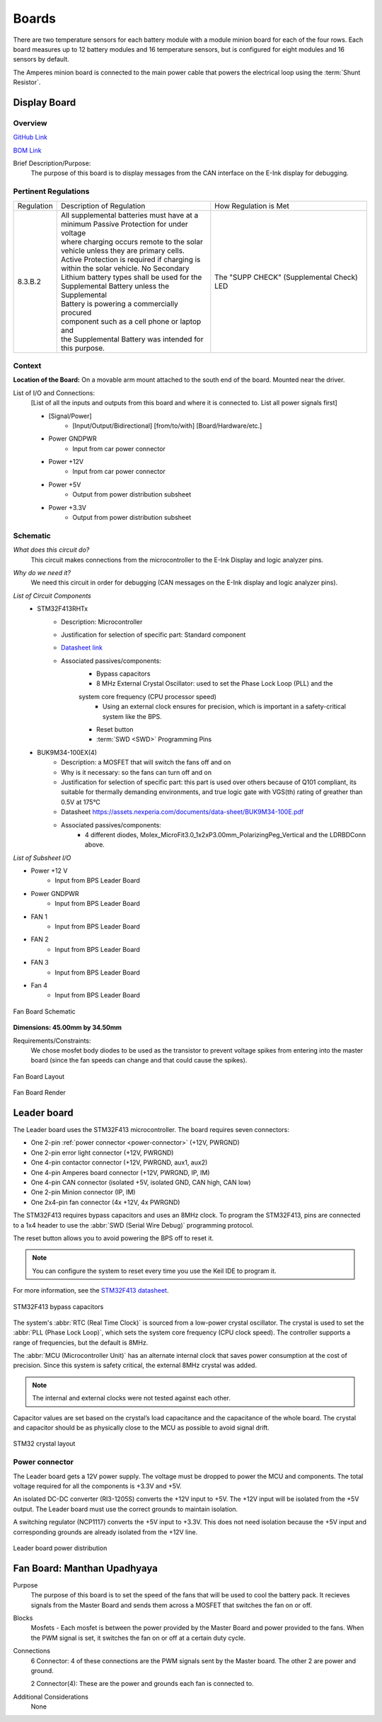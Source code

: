 ********
Boards
********

There are two temperature sensors for each battery module with a module minion board for each of the four rows.
Each board measures up to 12 battery modules and 16 temperature sensors, but is configured for eight modules and 
16 sensors by default.

The Amperes minion board is connected to the main power cable that powers the electrical loop using the :term:`Shunt Resistor`. 

Display Board
=============

Overview
^^^^^^^^
`GitHub Link <https://github.com/lhr-solar/BPS-DisplayPCB>`__

`BOM Link <https://www.mouser.com/ProjectManager/ProjectDetail.aspx?State=EDIT&ProjectGUID=11b675c5-b15b-46bd-a790-bb450819a4d3>`__ 

Brief Description/Purpose:
    The purpose of this board is to display messages from the CAN interface on the E-Ink display 
    for debugging.

Pertinent Regulations
^^^^^^^^^^^^^^^^^^^^^
========== ============================================== ===============================================
Regulation Description of Regulation                      How Regulation is Met

8.3.B.2    | All supplemental batteries must have at a    The "SUPP CHECK" (Supplemental Check) LED
           | minimum Passive Protection for under voltage 
           | where charging occurs remote to the solar 
           | vehicle unless they are primary cells. 
           | Active Protection is required if charging is 
           | within the solar vehicle. No Secondary 
           | Lithium battery types shall be used for the 
           | Supplemental Battery unless the Supplemental 
           | Battery is powering a commercially procured 
           | component such as a cell phone or laptop and 
           | the Supplemental Battery was intended for 
           | this purpose.
========== ============================================== ===============================================

Context
^^^^^^^
**Location of the Board:** On a movable arm mount attached to the south end of the board. Mounted near the driver.  

List of I/O and Connections: 
    [List of all the inputs and outputs from this board and where it is connected to. 
    List all power signals first]
    
    * [Signal/Power] 
        * [Input/Output/Bidirectional] [from/to/with] [Board/Hardware/etc.] 
    * Power GNDPWR 
        * Input from car power connector 
    * Power +12V 
        * Input from car power connector 
    * Power +5V 
        * Output from power distribution subsheet 
    * Power +3.3V 
        * Output from power distribution subsheet 

Schematic
^^^^^^^^^
*What does this circuit do?*
    This circuit makes connections from the microcontroller to the E-Ink Display and logic 
    analyzer pins.  
*Why do we need it?*
    We need this circuit in order for debugging (CAN messages on the E-Ink display and logic 
    analyzer pins).  
*List of Circuit Components*
    * STM32F413RHTx 
        * Description: Microcontroller 
        * Justification for selection of specific part: Standard component  
        * `Datasheet link <https://www.google.com/url?sa=t&rct=j&q=&esrc=s&source=web&cd=&cad=rja&uact=8&ved=2ahUKEwiqg4WM6NXuAhXULc0KHcHbAzIQFjABegQIAhAC&url=https%3A%2F%2Fwww.st.com%2Fresource%2Fen%2Fdatasheet%2Fstm32f413rg.pdf&usg=AOvVaw3U9MV6EuhEcmJpsEYCrU52>`__
        * Associated passives/components:
            * Bypass capacitors 
            * 8 MHz External Crystal Oscillator: used to set the Phase Lock Loop (PLL) and the 
            system core frequency (CPU processor speed) 
                * Using an external clock ensures for precision, which is important in a safety-critical system like the BPS.  
            * Reset button
            * :term:`SWD <SWD>` Programming Pins
    * BUK9M34-100EX(4) 
        * Description: a MOSFET that will switch the fans off and on 
        * Why is it necessary: so the fans can turn off and on 
        * Justification for selection of specific part: this part is used over others because of 
          Q101 compliant, its suitable for thermally demanding environments, and true logic gate 
          with VGS(th) rating of greather than 0.5V at 175°C 
        * Datasheet https://assets.nexperia.com/documents/data-sheet/BUK9M34-100E.pdf 
        * Associated passives/components:  
            * 4 different diodes, Molex_MicroFit3.0_1x2xP3.00mm_PolarizingPeg_Vertical and the 
              LDRBDConn above. 

*List of Subsheet I/O*

* Power +12 V 
    * Input from BPS Leader Board 
* Power GNDPWR 
    * Input from BPS Leader Board 
* FAN 1 
    * Input from BPS Leader Board 
* FAN 2 
    * Input from BPS Leader Board 
* FAN 3 
    * Input from BPS Leader Board 
* Fan 4 
    * Input from BPS Leader Board 

.. figure:: ../_static/FanBrdSch.png
    :align: center

    Fan Board Schematic

**Dimensions: 45.00mm by 34.50mm**

Requirements/Constraints:  
    We chose mosfet body diodes to be used as the transistor to prevent voltage spikes from entering 
    into the master board (since the fan speeds can change and that could cause the spikes).
    
.. figure:: ../_static/FanBrdLayout.png
    :align: center

    Fan Board Layout

.. figure:: ../_static/FanBrdRender.png
    :align: center

    Fan Board Render

Leader board
============

The Leader board uses the STM32F413 microcontroller. The board requires seven connectors:

* One 2-pin :ref:`power connector <power-connector>` (+12V, PWRGND)
* One 2-pin error light connector (+12V, PWRGND)
* One 4-pin contactor connector (+12V, PWRGND, aux1, aux2)
* One 4-pin Amperes board connector (+12V, PWRGND, IP, IM)
* One 4-pin CAN connector (isolated +5V, isolated GND, CAN high, CAN low)
* One 2-pin Minion connector (IP, IM)
* One 2x4-pin fan connector (4x +12V, 4x PWRGND)

The STM32F413 requires bypass capacitors and uses an 8MHz clock. To program the STM32F413, pins are connected to a 1x4 header to use the :abbr:`SWD (Serial Wire Debug)` programming protocol. 

The reset button allows you to avoid powering the BPS off to reset it.

.. note::
    You can configure the system to reset every time you use the Keil IDE to program it. 

For more information, see the `STM32F413 datasheet <https://www.st.com/resource/en/reference_manual/dm00305666-stm32f413-423-advanced-arm-based-32-bit-mcus-stmicroelectronics.pdf>`__.

.. figure:: ../_static/leader-board-diagram.png
    :align: center

    STM32F413 bypass capacitors 

The system's :abbr:`RTC (Real Time Clock)` is sourced from a low-power crystal oscillator. The crystal is used to set the :abbr:`PLL (Phase Lock Loop)`, which 
sets the system core frequency (CPU clock speed). The controller supports a range of frequencies, but the default is 8MHz. 

The :abbr:`MCU (Microcontroller Unit)` has an alternate internal clock that saves power consumption at the cost of precision. 
Since this system is safety critical, the external 8MHz crystal was added. 

.. note::
    The internal and external clocks were not tested against each other.

Capacitor values are set based on the crystal’s load capacitance and the capacitance of the whole board. 
The crystal and capacitor should be as physically close to the MCU as possible to avoid signal drift.

.. figure:: ../_static/crystal-capacitors.png
    :align: center

    STM32 crystal layout

.. _power-connector:

Power connector
^^^^^^^^^^^^^^^
The Leader board gets a 12V power supply. The voltage must be dropped to power the MCU and components. The total voltage required for all the components is +3.3V and +5V. 

An isolated DC-DC converter (RI3-1205S) converts the +12V input to +5V. The +12V input will be isolated from the +5V output. The Leader board
must use the correct grounds to maintain isolation. 

A switching regulator (NCP1117) converts the +5V input to +3.3V. This does not need isolation because the +5V input and corresponding grounds are already isolated from the +12V line.

.. figure:: ../_static/leader-board-power-connector.png
    :align: center

    Leader board power distribution

Fan Board: Manthan Upadhyaya
=============================

Purpose
    The purpose of this board is to set the speed of the fans that will be used to cool the battery 
    pack. It recieves signals from the Master Board and sends them across a MOSFET that switches the 
    fan on or off.

Blocks
    Mosfets - Each mosfet is between the power provided by the Master Board and power provided to the
    fans. When the PWM signal is set, it switches the fan on or off at a certain duty cycle.

Connections
    6 Connector: 4 of these connections are the PWM signals sent by the Master board. The other 2
    are power and ground.
    
    2 Connector(4): These are the power and grounds each fan is connected to.

Additional Considerations
    None
